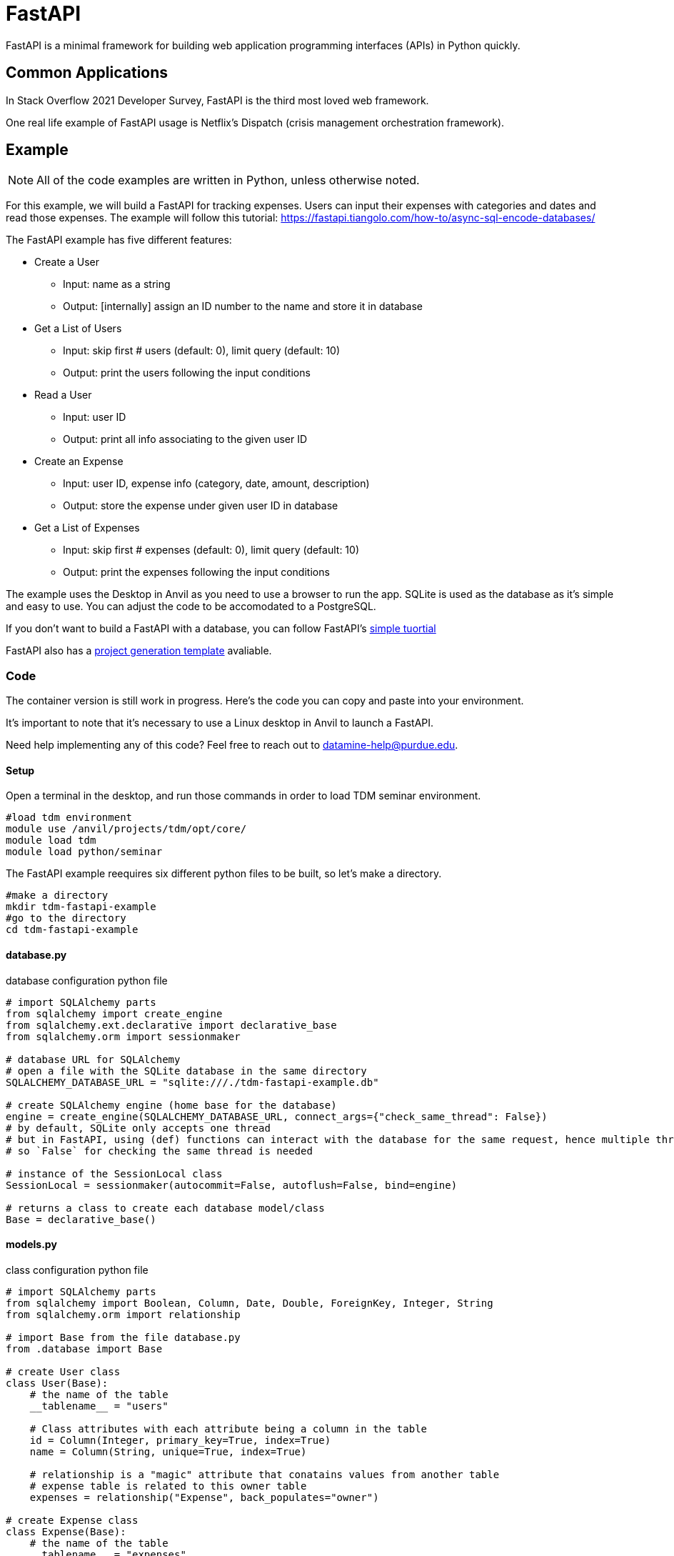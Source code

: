 = FastAPI

FastAPI is a minimal framework for building web application programming interfaces (APIs) in Python quickly.

== Common Applications

In Stack Overflow 2021 Developer Survey, FastAPI is the third most loved web framework.

One real life example of FastAPI usage is Netflix's Dispatch (crisis management orchestration framework).


== Example

NOTE: All of the code examples are written in Python, unless otherwise noted.

For this example, we will build a FastAPI for tracking expenses. Users can input their expenses with categories and dates and read those expenses. The example will follow this tutorial: https://fastapi.tiangolo.com/how-to/async-sql-encode-databases/

The FastAPI example has five different features:

** Create a User
*** Input: name as a string
*** Output: [internally] assign an ID number to the name and store it in database
** Get a List of Users
*** Input: skip first # users (default: 0), limit query (default: 10)
*** Output: print the users following the input conditions
** Read a User
*** Input: user ID
*** Output: print all info associating to the given user ID
** Create an Expense
*** Input: user ID, expense info (category, date, amount, description)
*** Output: store the expense under given user ID in database
** Get a List of Expenses
*** Input: skip first # expenses (default: 0), limit query (default: 10)
*** Output: print the expenses following the input conditions

The example uses the Desktop in Anvil as you need to use a browser to run the app. SQLite is used as the database as it's simple and easy to use. You can adjust the code to be accomodated to a PostgreSQL.

If you don't want to build a FastAPI with a database, you can follow FastAPI's https://fastapi.tiangolo.com/#example[simple tuortial]

FastAPI also has a https://fastapi.tiangolo.com/project-generation/[project generation template] avaliable. 

=== Code
The container version is still work in progress. Here's the code you can copy and paste into your environment.

It's important to note that it's necessary to use a Linux desktop in Anvil to launch a FastAPI.

Need help implementing any of this code? Feel free to reach out to mailto:datamine-help@purdue.edu[datamine-help@purdue.edu].

==== Setup
Open a terminal in the desktop, and run those commands in order to load TDM seminar environment.
[source,bash]
----
#load tdm environment
module use /anvil/projects/tdm/opt/core/
module load tdm
module load python/seminar
----

The FastAPI example reequires six different python files to be built, so let's make a directory.

[source,bash]
----
#make a directory
mkdir tdm-fastapi-example
#go to the directory
cd tdm-fastapi-example
----

==== database.py
database configuration python file

[source,python]
----
# import SQLAlchemy parts
from sqlalchemy import create_engine
from sqlalchemy.ext.declarative import declarative_base
from sqlalchemy.orm import sessionmaker

# database URL for SQLAlchemy
# open a file with the SQLite database in the same directory
SQLALCHEMY_DATABASE_URL = "sqlite:///./tdm-fastapi-example.db"

# create SQLAlchemy engine (home base for the database)
engine = create_engine(SQLALCHEMY_DATABASE_URL, connect_args={"check_same_thread": False})
# by default, SQLite only accepts one thread
# but in FastAPI, using (def) functions can interact with the database for the same request, hence multiple threads
# so `False` for checking the same thread is needed

# instance of the SessionLocal class
SessionLocal = sessionmaker(autocommit=False, autoflush=False, bind=engine)

# returns a class to create each database model/class
Base = declarative_base()
----

==== models.py
class configuration python file

[source,python]
----
# import SQLAlchemy parts
from sqlalchemy import Boolean, Column, Date, Double, ForeignKey, Integer, String
from sqlalchemy.orm import relationship

# import Base from the file database.py
from .database import Base

# create User class
class User(Base):
    # the name of the table
    __tablename__ = "users"

    # Class attributes with each attribute being a column in the table
    id = Column(Integer, primary_key=True, index=True)
    name = Column(String, unique=True, index=True)

    # relationship is a "magic" attribute that conatains values from another table
    # expense table is related to this owner table
    expenses = relationship("Expense", back_populates="owner")

# create Expense class
class Expense(Base):
    # the name of the table
    __tablename__ = "expenses"

    # Class attributes
    id = Column(Integer, primary_key=True, index=True)
    category = Column(String, index=True)
    date = Column(Date, index=True)
    amount = Column(Double, index=True)
    description = Column(String, index=True)
    owner_id = Column(Integer, ForeignKey("users.id"))

    # owner table is related to this expenses table
    owner = relationship("User", back_populates="expenses")
----

==== schemas.py
define your data models (sorta like validation)

[source,python]
----
from pydantic import BaseModel
from datetime import date

class ExpenseBase(BaseModel):
    category: str
    date: date
    amount: float
    description: str | None = None
class ExpenseCreate(ExpenseBase):
    pass
class Expense(ExpenseBase):
    id: int
    owner_id: int
    class Config:
        orm_mode = True
    
class UserBase(BaseModel):
    name: str
class UserCreate(UserBase):
    pass
class User(UserBase):
    id: int
    expenses: list[Expense] = []
    class Config:
        orm_mode = True
----

==== crud.py
CRUD utils: Create, Read, Update, Delete
For this example, only create and read

[source,python]
----
from sqlalchemy.orm import Session

# import models (SQLAlchemy models) and schemas (Pydantic models/schemas) files
from . import models, schemas

# Utility Functions

# Read a single user by ID
def get_user(db: Session, user_id: int):
    return db.query(models.User).filter(models.User.id==user_id).first()

# read a single user by name
def get_user_by_name(db: Session, name: str):
    return db.query(models.User).filter(models.User.name==name).first()

# Read multiple users
def get_users(db: Session, skip: int=0, limit: int=10):
    return db.query(models.User).offset(skip).limit(limit).all()

# Read multiple expenses
def get_expenses(db: Session, skip: int=0, limit: int=10):
    return db.query(models.Expense).offset(skip).limit(limit).all()

# Create a SQLAlchemy model instance
def create_user(db: Session, user: schemas.UserCreate):
    db_user = models.User(name=user.name)

    # add the instance to the database system
    db.add(db_user)
    # commit the changes to the database session to be saved
    db.commit()
    # refresh the instance to contain any new data from the database
    db.refresh(db_user)
    return db_user

def create_user_expense(db: Session, expense: schemas.ExpenseCreate, user_id: int):
    db_expense = models.Expense(**expense.dict(), owner_id=user_id)

    # add the instance to the database session
    db.add(db_expense)
    # commit the changes to the database session to be saved
    db.commit()
    # refresh the instance to contain any new data from the database
    db.refresh(db_expense)
    return db_expense
----
==== \__init__.py
create a blank python and save it as `\__init__.py`

==== main.py
the python file you call to deploy the app

[source,python]
----
from fastapi import Depends, FastAPI, HTTPException
from sqlalchemy.orm import Session

from . import crud, models, schemas
from .database import SessionLocal, engine

models.Base.metadata.create_all(bind=engine)

app = FastAPI()

# Dependency: use the same session for the request and then close it
def get_db():
    db=SessionLocal()
    try:
        yield db
    finally:
        db.close()

@app.post("/users/", response_model=schemas.User)
def create_user(user: schemas.UserCreate, db: Session=Depends(get_db)):
    db_user = crud.get_user_by_name(db, user.name)

    if db_user:
        raise HTTPException(status_code=400, detail="Name already registered")

    return crud.create_user(db=db, user=user)

@app.get("/users/", response_model=list[schemas.User])
def read_users(skip: int=0, limit: int=10, db: Session=Depends(get_db)):
    return crud.get_users(db, skip=skip, limit=limit)

@app.get("/users/{user_id}", response_model=schemas.User)
def read_user(user_id: int, db: Session=Depends(get_db)):
    db_user = crud.get_user(db, user_id=user_id)
    if db_user is None:
        raise HTTPException(status_code=404, detail="User not found")
    return db_user

@app.post("/users/{user_id}/expenses/", response_model=schemas.Expense)
def create_expense_for_user(user_id: int, expense: schemas.ExpenseCreate, db: Session=Depends(get_db)):
    return crud.create_user_expense(db=db, expense=expense, user_id=user_id)

@app.get("/expenses/", response_model=list[schemas.Expense])
def read_expenses(skip: int=0, limit: int=10, db: Session=Depends(get_db)):
    return crud.get_expenses(db, skip=skip, limit=limit)
----

==== Launch the app
Once all the required files are created, make sure you're one step outside of the `tdm-fastapi-example` directory.

To launch the app, run this command in the terminal:
[source,bash]
----
python3 -m uvicorn tdm-fastapi-example.main:app --reload
----

Then in the Desktop, open Web Broswer under Applications. Visit *http://127.0.0.1:8000/docs*

You can find your database in the current directory called `tdm-fastapi-example.db` You can access the data via Jupyter Notebook if you want. Learn how to access the database: https://docs.python.org/3/library/sqlite3.html

== Resources

All resources are chosen by Data Mine staff to be of decent quality, and most if not all content is free. 

=== Websites
https://github.com/zhanymkanov/fastapi-best-practices[FastAPI Best Pratices]

https://www.turing.com/kb/fastapi-vs-flask-a-detailed-comparison[Flask VS FastAPI]

=== References
https://netflixtechblog.com/introducing-dispatch-da4b8a2a8072[Netfix's Dispatch Feature]

https://insights.stackoverflow.com/survey/2021/#section-most-loved-dreaded-and-wanted-web-frameworks[Stack Overflow 2021 Developer Survey]